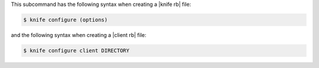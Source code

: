 .. The contents of this file may be included in multiple topics (using the includes directive).
.. The contents of this file should be modified in a way that preserves its ability to appear in multiple topics.


This subcommand has the following syntax when creating a |knife rb| file:

.. code-block:: bash

   $ knife configure (options)

and the following syntax when creating a |client rb| file:

.. code-block:: bash

   $ knife configure client DIRECTORY



